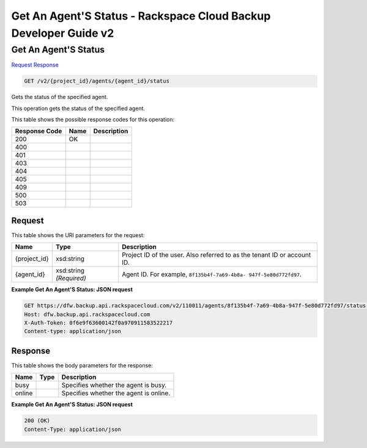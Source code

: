 =============================================================================
Get An Agent'S Status -  Rackspace Cloud Backup Developer Guide v2
=============================================================================

Get An Agent'S Status
~~~~~~~~~~~~~~~~~~~~~~~~~

`Request <GET_get_an_agent's_status_v2_project_id_agents_agent_id_status.rst#request>`__
`Response <GET_get_an_agent's_status_v2_project_id_agents_agent_id_status.rst#response>`__

.. code-block:: javascript

    GET /v2/{project_id}/agents/{agent_id}/status

Gets the status of the specified agent.

This operation gets the status of the specified agent.



This table shows the possible response codes for this operation:


+--------------------------+-------------------------+-------------------------+
|Response Code             |Name                     |Description              |
+==========================+=========================+=========================+
|200                       |OK                       |                         |
+--------------------------+-------------------------+-------------------------+
|400                       |                         |                         |
+--------------------------+-------------------------+-------------------------+
|401                       |                         |                         |
+--------------------------+-------------------------+-------------------------+
|403                       |                         |                         |
+--------------------------+-------------------------+-------------------------+
|404                       |                         |                         |
+--------------------------+-------------------------+-------------------------+
|405                       |                         |                         |
+--------------------------+-------------------------+-------------------------+
|409                       |                         |                         |
+--------------------------+-------------------------+-------------------------+
|500                       |                         |                         |
+--------------------------+-------------------------+-------------------------+
|503                       |                         |                         |
+--------------------------+-------------------------+-------------------------+


Request
^^^^^^^^^^^^^^^^^

This table shows the URI parameters for the request:

+--------------------------+-------------------------+-------------------------+
|Name                      |Type                     |Description              |
+==========================+=========================+=========================+
|{project_id}              |xsd:string               |Project ID of the user.  |
|                          |                         |Also referred to as the  |
|                          |                         |tenant ID or account ID. |
+--------------------------+-------------------------+-------------------------+
|{agent_id}                |xsd:string *(Required)*  |Agent ID. For example,   |
|                          |                         |``8f135b4f-7a69-4b8a-    |
|                          |                         |947f-5e80d772fd97``.     |
+--------------------------+-------------------------+-------------------------+








**Example Get An Agent'S Status: JSON request**


.. code::

    GET https://dfw.backup.api.rackspacecloud.com/v2/110011/agents/8f135b4f-7a69-4b8a-947f-5e80d772fd97/status HTTP/1.1
    Host: dfw.backup.api.rackspacecloud.com
    X-Auth-Token: 0f6e9f63600142f0a970911583522217
    Content-type: application/json


Response
^^^^^^^^^^^^^^^^^^


This table shows the body parameters for the response:

+--------------------------+-------------------------+-------------------------+
|Name                      |Type                     |Description              |
+==========================+=========================+=========================+
|busy                      |                         |Specifies whether the    |
|                          |                         |agent is busy.           |
+--------------------------+-------------------------+-------------------------+
|online                    |                         |Specifies whether the    |
|                          |                         |agent is online.         |
+--------------------------+-------------------------+-------------------------+





**Example Get An Agent'S Status: JSON request**


.. code::

    200 (OK)
    Content-Type: application/json

